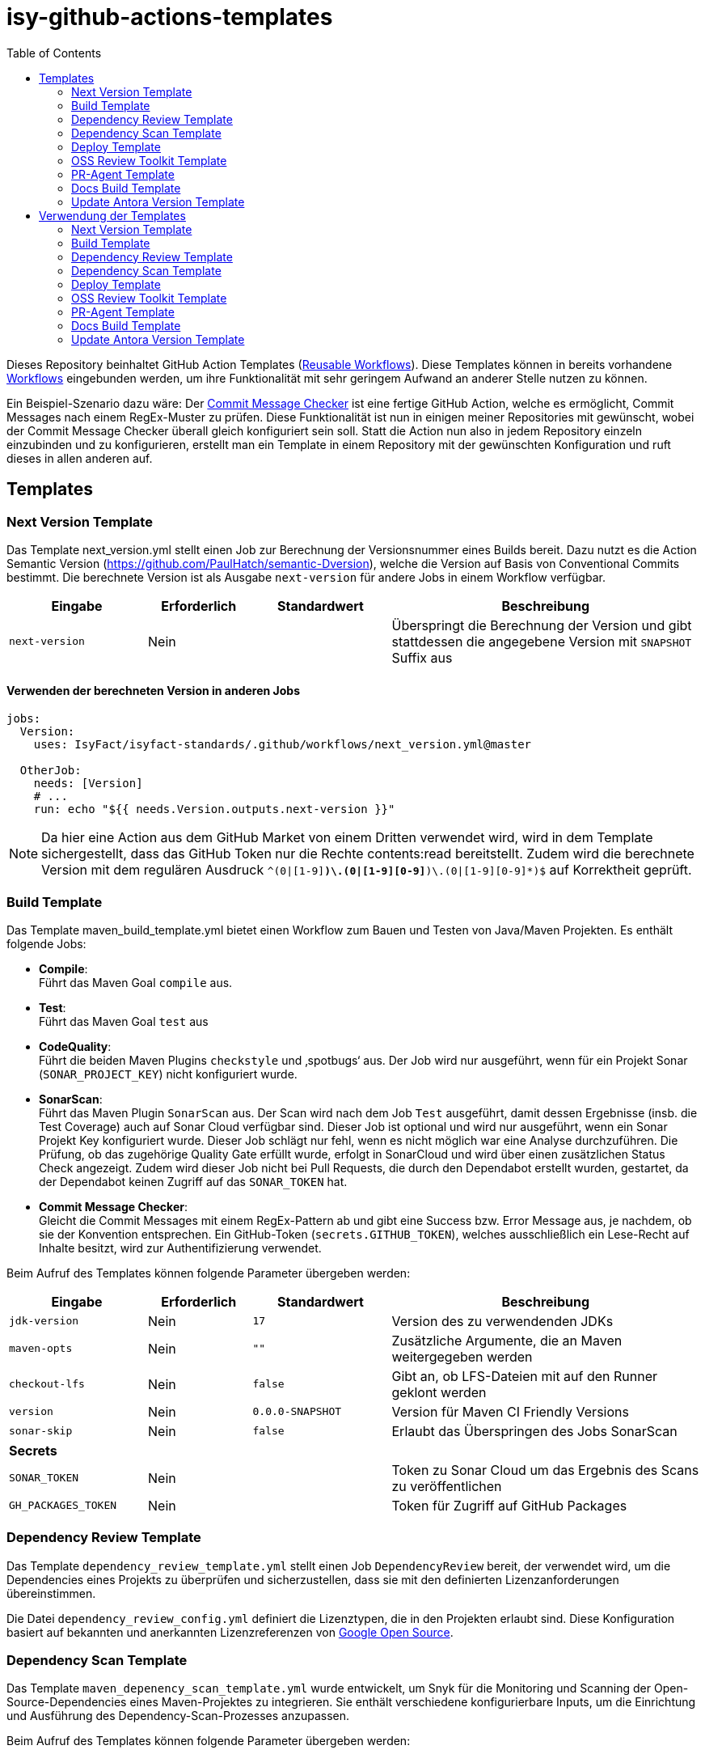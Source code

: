 = isy-github-actions-templates
:toc:


Dieses Repository beinhaltet GitHub Action Templates (https://docs.github.com/en/actions/using-workflows/reusing-workflows[Reusable Workflows]). Diese Templates können in bereits vorhandene https://docs.github.com/en/actions/using-workflows/about-workflows[Workflows] eingebunden werden, um ihre Funktionalität mit sehr geringem Aufwand an anderer Stelle nutzen zu können.

Ein Beispiel-Szenario dazu wäre: Der https://github.com/GsActions/commit-message-checker[Commit Message Checker] ist eine fertige GitHub Action, welche es ermöglicht, Commit Messages nach einem RegEx-Muster zu prüfen. Diese Funktionalität ist nun in einigen meiner Repositories mit gewünscht, wobei der Commit Message Checker überall gleich konfiguriert sein soll. Statt die Action nun also in jedem Repository einzeln einzubinden und zu konfigurieren, erstellt man ein Template in einem Repository mit der gewünschten Konfiguration und ruft dieses in allen anderen auf.

== Templates

=== Next Version Template

Das Template next_version.yml stellt einen Job zur Berechnung der Versionsnummer eines Builds bereit.
Dazu nutzt es die Action Semantic Version (https://github.com/PaulHatch/semantic-Dversion),
welche die Version auf Basis von Conventional Commits bestimmt.
Die berechnete Version ist als Ausgabe `next-version` für andere Jobs in einem Workflow verfügbar.

[width="100%",cols="20%,^15%,^20%,45%",options="header",]
|===
^|Eingabe ^|Erforderlich ^|Standardwert ^|Beschreibung
|`next-version` |Nein |  |Überspringt die Berechnung der Version und gibt stattdessen die angegebene Version mit `SNAPSHOT` Suffix aus
|===

==== Verwenden der berechneten Version in anderen Jobs

[source,yaml]
[source]
----
jobs:
  Version:
    uses: IsyFact/isyfact-standards/.github/workflows/next_version.yml@master

  OtherJob:
    needs: [Version]
    # ...
    run: echo "${{ needs.Version.outputs.next-version }}"
----

NOTE: Da hier eine Action aus dem GitHub Market von einem Dritten verwendet wird,
wird in dem Template sichergestellt, dass das GitHub Token nur die Rechte contents:read bereitstellt.
Zudem wird die berechnete Version mit dem regulären Ausdruck `^(0|[1-9][0-9]*)\.(0|[1-9][0-9]*)\.(0|[1-9][0-9]*)$` auf Korrektheit geprüft.


=== Build Template

Das Template maven_build_template.yml bietet einen Workflow zum Bauen und Testen von Java/Maven Projekten. Es enthält folgende Jobs:

- *Compile*: +
Führt das Maven Goal `compile` aus.

- *Test*: +
Führt das Maven Goal `test` aus

- *CodeQuality*: +
Führt die beiden Maven Plugins `checkstyle` und ‚spotbugs‘ aus. Der Job wird nur ausgeführt, wenn für ein Projekt Sonar (`SONAR_PROJECT_KEY`) nicht konfiguriert wurde.

- *SonarScan*: +
Führt das Maven Plugin `SonarScan` aus. Der Scan wird nach dem Job `Test` ausgeführt, damit dessen Ergebnisse (insb. die Test Coverage) auch auf Sonar Cloud verfügbar sind. Dieser Job ist optional und wird nur ausgeführt, wenn ein Sonar Projekt Key konfiguriert wurde. Dieser Job schlägt nur fehl, wenn es nicht möglich war eine Analyse durchzuführen. Die Prüfung, ob das zugehörige Quality Gate erfüllt wurde, erfolgt in SonarCloud und wird über einen zusätzlichen Status Check angezeigt. Zudem wird dieser Job nicht bei Pull Requests, die durch den Dependabot erstellt wurden, gestartet, da der Dependabot keinen Zugriff auf das `SONAR_TOKEN` hat.

- *Commit Message Checker*: +
Gleicht die Commit Messages mit einem RegEx-Pattern ab und gibt eine Success bzw. Error Message aus, je nachdem, ob sie der Konvention entsprechen. Ein GitHub-Token (`secrets.GITHUB_TOKEN`), welches ausschließlich ein Lese-Recht auf Inhalte besitzt, wird zur Authentifizierung verwendet.


Beim Aufruf des Templates können folgende Parameter übergeben werden:

[width="100%",cols="20%,^15%,^20%,45%",options="header",]
|===
^|Eingabe ^|Erforderlich ^|Standardwert ^|Beschreibung
|`jdk-version` |Nein |`17` |Version des zu verwendenden JDKs
|`maven-opts` |Nein |`""` |Zusätzliche Argumente, die an Maven weitergegeben werden
|`checkout-lfs` |Nein |`false` |Gibt an, ob LFS-Dateien mit auf den Runner geklont werden
|`version` |Nein |`0.0.0-SNAPSHOT` |Version für Maven CI Friendly Versions
|`sonar-skip` |Nein |`false` |Erlaubt das Überspringen des Jobs SonarScan
4+^|*Secrets*
|`SONAR_TOKEN` |Nein | |Token zu Sonar Cloud um das Ergebnis des Scans zu veröffentlichen
|`GH_PACKAGES_TOKEN` |Nein | |Token für Zugriff auf GitHub Packages
|===

=== Dependency Review Template
Das Template `dependency_review_template.yml` stellt einen Job `DependencyReview` bereit, der verwendet wird, um die Dependencies eines Projekts zu überprüfen und sicherzustellen, dass sie mit den definierten Lizenzanforderungen übereinstimmen.

Die Datei `dependency_review_config.yml` definiert die Lizenztypen, die in den Projekten erlaubt sind. Diese Konfiguration basiert auf bekannten und anerkannten Lizenzreferenzen von https://opensource.google/documentation/reference/thirdparty/licenses[Google Open Source].

=== Dependency Scan Template

Das Template `maven_depenency_scan_template.yml` wurde entwickelt, um Snyk für die Monitoring und Scanning der Open-Source-Dependencies eines Maven-Projektes zu integrieren. Sie enthält verschiedene konfigurierbare Inputs, um die Einrichtung und Ausführung des Dependency-Scan-Prozesses anzupassen.

Beim Aufruf des Templates können folgende Parameter übergeben werden:

[width="100%",cols="20%,^14%,^18%,48%",options="header",]
|===
^|Eingabe ^|Erforderlich ^|Standardwert ^|Beschreibung
|`jdk-version` |Nein |`17` |Version des zu verwendenden JDKs
|`checkout-lfs` |Nein |`false` |Gibt an, ob LFS-Dateien mit auf den Runner geklont werden
|`snyk-organization` |Nein | |Organisations-ID für die Zuordnung auf Snyk
|`snyk-reference` |Ja | |Referenz für das Ergebnis auf Snyk, z.B. Branchname
|`snyk-arguments` |Nein |`--maven-aggregate-project` | Optionale Befehle für die Snyk CLI
|`perform-scan` |Nein |`false` | Durchführung von Scanning statt Monitoring
|`severity-threshold` |Nein |`critical` | Schweregrad für Snyk-Scan
4+^|*Secrets*
|`SNYK_TOKEN` |Ja | |Token zur Authentifizierung bei Snyk
|===

=== Deploy Template

Das Template `maven_deploy_template.yml` stellt Jobs zum Veröffentlichen von Artefakten bereit.
Es kann sowohl für die Veröffentlichung von Snapshots als auch stable Releases genutzt werden.
Das Deployment kann auf verschiedene Repositories, wie z.B. Maven Central oder GitHub Packages erfolgen.
Das Template enthält folgende Jobs:

- *Validate*: +
Prüft die Korrektheit eines Releases und insbesondere die verwendete Version. Der Job stellt sicher, dass die angegebene Version im Build/POM verwendet wird und diese den Vorgaben von Semantic Versioning folgt.
Bei Releases, die über tags ausgelöst wurden, wird geprüft, dass es sich bei der Version um keinen Snapshot handelt und, dass die verwendete Version nicht bereits auf Deployment-Repository vorhanden ist.
Bei Releases, die ohne tag erfolgen, wird geprüft, dass es sich um Snapshots handelt.

- *Deploy*: +
Führt das Deployment aus. Neben den Jars (inklusive Source und Dokumentation) kann der Job auch eine SBOM erstellen und  alle erzeugten Artefakte signieren.

Beim Aufruf des Templates können folgende Parameter übergeben werden:
|===
|Eingabe                    |Erforderlich |Standardwert |Beschreibung

|`jdk-version`              |`false`      |`17`         |JDK Version
|`version`                  |`true`       |             |Version des zu deployenden Artefakts
|`maven-opts`               |`false`      |`""`         |Zusätzliche Argumente, die an Maven weitergegeben werden
|`checkout-lfs`             |`false`      |`false`      |Gibt an, ob LFS-Dateien mit auf den Runner geklont werden
|`deploy-server-id`         |`false`      |             |Referenz auf das Deployment-Repo
|`deploy-server-url`        |`false`      |`'https://oss.sonatype.org/service/
local/repositories/releases/content'`                   |URL des Deployment-Repo
|`deploy-url-release`       |`false`      |             |Deployment-URL für Releases
|`deploy-url-snapshot`      |`false`      |             |Deployment-URL für Snapshots
|`sbom`                     |`false`      |`false`      |Erstellt eine SBOM im CycloneDX Format
|`sign`                     |`false`      |`false`      |Signiert alle Artefakte. Erfordert GPG Private Key und Passphrase.
4+|*Secrets*
|`GPG_PRIVATE_KEY`          |`false`      |             |Privater GPG Key zur Signierung der Artefakte
|`GPG_PASSPHRASE`           |`false`      |             |Passphrase für GPG Key
|`DEPLOY_SERVER_USER_NAME`  |`false`      |             |Benutzer für Repository zum Deployment
|`DEPLOY_SERVER_TOKEN`      |`false`      |             |Token oder Passwort für Repository zum Deployment
|`GH_PACKAGES_TOKEN`        |`false`      |             |Token für Zugriff auf GitHub Packages
|===

TIP: Die Secrets (außer dem Token für GitHub Packages) sowie der Input `deploy-server-id` werden durch die GitHub Action `setup-java` einer generierten `settings.xml` hinzugefügt. (https://github.com/actions/setup-java/blob/v3.11.0/docs/advanced-usage.md#publishing-using-apache-maven)

=== OSS Review Toolkit Template
Das Template `oss_review_toolki_template.yml` stellt einen Job zur Verfügung, welcher das OSS Review Toolkit aufruft. Dieses scannt alle Abhängigkeiten im Projekt und prüft sie auf CVEs. Weiterhin werden alle Lizenzen analysiert und gegebenenfalls auf Regelverstöße überprüft. All dies wird dann in verschiedenen Reports mittels Pipeline-Artefakt ausgegeben.
Das Template hat keinerlei Parameter.

=== PR-Agent Template
Das Template `pr_agent_template.yml` automatisiert PR-Analyse und Feedback unter Verwendung des CodiumAI PR-Agenten und OpenAIs ChatGPT. Ausgelöst durch einen `workflow_call`, wird er nur bei von Menschen initiierten Events ausgeführt. Der Workflow benötigt einen OpenAI-API-Schlüssel `OPENAI_KEY` und ein GitHub-Token `GITHUB_TOKEN` als Secrets, die es ihm ermöglichen, sich zu authentifizieren und mit GitHub- und OpenAI-Diensten zu interagieren. Es verfügt über Schreibrechte für Issues, Pull-Requests und Repository-Inhalte, sodass es Überprüfungen und Aktualisierungen effizient automatisieren kann. Dieser Arbeitsablauf steigert die Produktivität, indem er KI zur Erledigung von Routineaufgaben einsetzt und es den Entwicklern ermöglicht, sich auf komplexere Arbeiten zu konzentrieren.

Standardmäßig werden die Befehle `/describe`, `/review`, `/improve` ausgeführt. Eine vollständige Liste der Befehle und ihrer Beschreibungen können unter https://pr-agent-docs.codium.ai/tools/[PR-Agent Documentation/Tools] gefunden werden oder durch Kommentieren des Befehls `/help` im PR.

=== Docs Build Template
Das Template `docs_build_template.yml` erleichtert die automatische Initiierung von Dokumentations-Builds für Antora-Projekte.

==== Features:

- *Auslösen der Dokumentationserstellung*:
Der Workflow löst den Workflow `antora_build.yml` im Repository `IsyFact/isyfact.github.io` unter Verwendung der GitHub CLI aus.

- *Anpassbare Logging*:
Der Workflow ermöglicht es Users, den Log-Schweregrad (`log_level`) und den Log-Fehlerschweregrad (`failure_level`) für den Antora-Build anzugeben. Diese Eingaben sind optional, wobei die Standardwerte auf `debug` bzw. `fatal` gesetzt sind.

- *Verarbeitung der Logs*:
Der Workflow wartet, bis der ausgelöste Dokumentationsaufbau abgeschlossen ist.
Dann holt er die Logs ab und verarbeitet sie, indem er die relevanten Abschnitte extrahiert und bereinigt.
Die bereinigten Logs werden in einer Markdown-Datei formatiert, sodass sie als PR-Kommentar gelesen werden können.

- *Integration von Pull-Requests*:
Wenn der Workflow durch einen PR ausgelöst wird, werden die formatierten Logs als Kommentar zum PR veröffentlicht.

- *Fehlerbehandlung*:
Wenn der Antora-Build fehlschlägt, ist der Workflow so konzipiert, dass er ebenfalls fehlschlägt, um sicherzustellen, dass alle Probleme sofort gekennzeichnet werden.

==== Parameters:
[options="header"]
|===
| Eingabe | Erforderlich | Standardwert | Beschreibung

| `log_level`
| Nein
| `debug`
| Log-Schweregrad für den Antora-Build (`debug`, `info`, `warn`, `error`)

| `failure_level`
| Nein
| `fatal`
| Log-Fehlerschweregrad für den Antora-Build (`fatal`, `error`, `warn`, `none`)

|*Secrets* |  |  |

| `ANTORA_TRIGGER_TOKEN`
| Ja
|
| GitHub-Token zum Auslösen des Dokumentations-Builds
|===

=== Update Antora Version Template
Das Template `update_antora_version_template.yml` dient dazu, die Version in der Datei `antora.yml` automatisch zu aktualisieren, wenn ein neuer Release-Branch erstellt wird. Der Workflow nutzt das Event `workflow_call`, um den `antora.yml`-Pfad zu setzen, die Versionsdetails aus dem Branch-Namen zu extrahieren und die Datei zu aktualisieren. Danach werden die Änderungen in den aktuellen Branch gepusht. Dies automatisiert den Prozess der Versionsverwaltung in der Dokumentation und sorgt für Konsistenz und Effizienz.

== Verwendung der Templates

=== Next Version Template

[width="100%",cols="35%,35%,^30%"]
|===
.2+^.^|*Repository* .2+^.^|*Branch* ^.^|*Inputs*
^|*Next Version*

.2+.^|isyfact-standards
     |master |`4.0.0`
     |release/3.x ^|
.1+.^|isyfact-bom
     |master |
.1+.^|isy-web
     |master |
|===

=== Build Template

[width="100%",cols="21%,13%,^6%,^23%,^8%,^19%,^5%,^5%"]
|===
.2+^.^|*Repository* .2+^.^|*Branch* 6+^.^|*Inputs*
^|*JDK* ^|*Maven Opts* ^|*LFS* ^|*Version* ^|*Sonar Token* ^|*GitHub Packages Token*

.3+.^|isyfact-standars
     |master |`17` | |`false` |`next-version`* |+ |-
     |release/3.x ^|`17` | |`false` |`next-version`* |+ |-
     |release/2.x ^|`8` | |`false` | |+ |-

.2+.^|isy-web
     |master |`17` |`-pl isy-web-lib -Dskip.js.tests=true -s ./.github/settings.xml`|`true` |`next-version`* |- |+
     |release/5.x ^|`8` |`-pl isy-web-lib -Dskip.js.tests=true -s ./.github/settings.xml`|`true` | |- |+
|===

NOTE: In `isy-web` werden einige Konfigurationsdateien über den LFS gespeichert, welche für eine korrekte Funktionsweise der Anwendung und somit insbesondere für das erfolgreiche Durchlaufen der Tests erforderlich sind.

NOTE: Mit `next-version` ist die berechnete Version des Jobs Next-Version gemeint (siehe <<Next Version Template>>).

=== Dependency Review Template
[]
|===
.2+^.^|*Repository* .2+^.^|*Branch* 2+^.^|*Inputs*
^|*base-ref* ^|*head-ref* |

isy-sonderzeichen|develop| `${{ github.event.pull_request.base.sha }}` | `${{ github.event.pull_request.head.sha }}` |
|===

=== Dependency Scan Template

[width="100%",cols="15%,10%,^5%,^5%,^15 %,^20%,^25%,^5%"]
|===
.2+^.^|*Repository* .2+^.^|*Branch* 6+^.^|*Inputs*
^|*JDK* ^|*LFS* ^|*Snyk Organization* ^|*Snyk Reference* ^|*Snyk Arguments* ^|*Snyk Token*

.3+.^|isyfact-standards
     |master |`17` |`false` |`$SNYK_ORG_ID` |`$GITHUB_REF_NAME` |`--maven-aggregate-project` |+
     |release/3.x ^|`17` |`false` |`$SNYK_ORG_ID` |`$GITHUB_REF_NAME` |`--maven-aggregate-project` |+
     |release/2.x ^|`8` |`false` |`$SNYK_ORG_ID` |`$GITHUB_REF_NAME` |`--maven-aggregate-project` |+

.3+.^|isyweb
     |master |`17` |`false` |`$SNYK_ORG_ID` |`$GITHUB_REF_NAME` |`--all-projects` |+
|===

[TIP]
====
* $SNYK_ORG_ID ist eine in den Einstellungen hinterlegte Variable
* $GITHUB_REF_NAME ist eine vordefinierte Variable innerhalb von GitHub Actions und enthält den Namen des zugehörigen Branches.
====

=== Deploy Template

==== Verwendung in Build Workflows (Snapshot-Release)
[width="100%",cols="25%,10%,^5%,^30%,^5%,^5%,^15%,^1%,,^1%,^2%"]
|===
.2+^.^|*Repository* .2+^.^|*Branch* 9+^.^|*Inputs*
^|*JDK* ^|*Maven Opts* ^|*LFS* ^|*Version* ^|*Deploy Server ID* ^|*Deploy URL Snapshot* ^|*SBOM* ^|*Sign* ^|*GitHub Packages Token*

.3+.^|isyfact-standards
     |master |`17` |`-DaltDeploymentRepository=github::default::https://maven.pkg.github.com/IsyFact/isyfact-standards`
             |`false` |`next-version`* |`github` | |`false` |`false` |-
     |release/3.x ^|`17` |`-DaltDeploymentRepository=github::default::https://maven.pkg.github.com/IsyFact/isyfact-standards`
                   |`false` |`next-version`* |`github` | |`false` |`false` |-
     |release/2.x ^|`8` |`-DaltDeploymentRepository=github::default::https://maven.pkg.github.com/IsyFact/isyfact-standards`
                   |`false` |`2.5.0-SNAPSHOT` |`github` | |`false` |`false` |-

.2+.^|isyfact-bom
     |master |`17` |`-s ./.github/settings.xml` |`false` |`next-version`* |`github` |`https://maven.pkg.github.com/IsyFact/isyfact-bom` |`false` |`false` |+
     |release/2.x ^|`8` |`-s ./.github/settings.xml` |`false` |`2.5.0-SNAPSHOT` |`github` |`https://maven.pkg.github.com/IsyFact/isyfact-bom` |`false` |`false` |+

.2+.^|isy-web
     |master ^|`17` |`-pl isy-web-lib -Dskip.js.tests=true -s ./.github/settings.xml` |`true` |`next-version`* |`github` |`https://maven.pkg.github.com/IsyFact/isy-web` |`false` |`false` |+
     |release/5.x ^|`8` |`-pl !isy-web-doc -Dskip.js.tests=true -s ./.github/settings.xml` |`true` |`5.4.0-SNAPSHOT` |`github` |`https://maven.pkg.github.com/IsyFact/isy-web` |`false` |`false` |+
|===

NOTE: Bei isyfact-standards werden die Credentials für GitHub Packages über die Secrets `DEPLOY_SERVER_USER_NAME` und `DEPLOY_SERVER_TOKEN` an das Deploy-Template weitergereicht.
In den anderen Repositories erfolgt die Konfiguration in der angegebenen settings.xml zusammen mit dem GitHub Packages Token.

NOTE: Mit ```next-version``` ist die berechnete Version des Jobs Next-Version gemeint (siehe <<Next Version Template>>).

==== Verwendung in Release Workflows (Stable Release)
[width="100%",cols="25%,10%,^5%,^33%,^3%,^1%,^1%,^5%,^15%,^2%"]
|===
.2+^.^|*Repository* .2+^.^|*Branch* 8+^.^|*Inputs*
^|*JDK* ^|*Maven Opts* ^|*LFS* ^|*Version* ^|*Deploy Server ID* ^|*SBOM* ^|*Sign* ^|*GitHub Packages Token*

.3+.^|isyfact-standards
     |master |`17` |`-P centralRelease` |`false` |`$GITHUB_REF_NAME` |`ossrh` |`true` |`true` |-
     |release/3.x ^|`17` |`-P centralRelease` |`false` |`$GITHUB_REF_NAME` |`ossrh` |`true` |`true` |-
     |release/2.x ^|`8` |`-P centralRelease` |`false` |`$GITHUB_REF_NAME` |`ossrh` |`true` |`true` |-

.2+.^|isyfact-bom
     |master |`17` | `-s ./.github/settings.xml -P centralRelease` |`false` |`$GITHUB_REF_NAME` |`ossrh` |`true` |`true` |+
     |release/2.x ^|`8` |`-s ./.github/settings.xml -P centralRelease` |`false` |`$GITHUB_REF_NAME` |`ossrh` |`true` |`true` |+

.2+.^|isy-web
     |master |`17` | `-pl isy-web-lib -Dskip.js.tests=true -P centralRelease` |`true` |`$GITHUB_REF_NAME` |`ossrh` |`true` |`true` |-
     |release/5.x ^|`8` | `-pl !isy-web-doc -Dskip.js.tests=true -P centralRelease` |`true` |`$GITHUB_REF_NAME` |`ossrh` |`true` |`true` |-

|isy-checkstyle-plugin |main |`17` |`-P centralRelease` |`false` |`$GITHUB_REF_NAME` |`ossrh` |`true` |`true` |-
|===

IMPORTANT: Für die weiteren im <<Deploy Template>> aufgelisteten Secrets werden bei allen Workflows, die dieses Template verwenden, die entsprechenden Variablen für Maven Central und GPG übergeben. Dies wird zugunsten der Übersichtlichkeit jedoch in obiger Tabelle ausgelassen.

NOTE: Nicht erwähnte Eingabeparameter wie deploy-url-release und deploy-url-snapshot werden in den Workflows nicht gesetzt.

NOTE: In isy-web werden einige Konfigurationsdateien über den LFS gespeichert, welche für eine korrekte Funktionsweise der Anwendung und somit insbesondere für das erfolgreiche Durchlaufen der Tests erforderlich sind.

TIP: `$GITHUB_REF_NAME` ist eine vordefinierte Variable innerhalb von GitHub Actions und enthält den Namen des zugehörigen Tags eines Releases.

=== OSS Review Toolkit Template
|===
|Repository        |Branch

|isyfact-standards |master, release/2.x, release/3.x
|isy-datetime      |main
|isy-sonderzeichen |main
|isy-security      |main
|isy-web           |main
|===

=== PR-Agent Template
|===
|Repository                  |Branch

|isy-datetime                |develop
|isy-github-actions-template |main
|===

=== Docs Build Template
|===
|Repository        |Branch

|isy-datetime      |develop
|isy-sonderzeichen |develop
|===

=== Update Antora Version Template
|===
|Repository        |Branch

|isy-datetime      |develop
|isy-sonderzeichen |develop
|===
